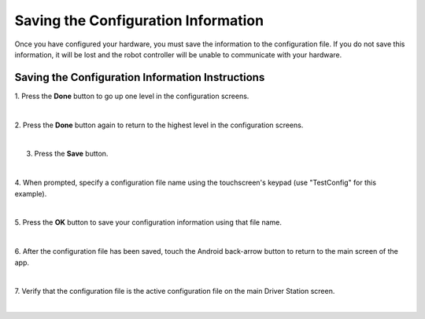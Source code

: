 Saving the Configuration Information
====================================
Once you have configured your hardware, you must save the information to
the configuration file. If you do not save this information, it will be
lost and the robot controller will be unable to communicate with your
hardware.

Saving the Configuration Information Instructions
-------------------------------------------------

1. Press the **Done** button to go up one level in the configuration  
screens.                                                              

.. image:: images/SavingConfigurationInformationStep1.jpg
   :align: center

|

2. Press the **Done** button again to return to the highest level in  
the configuration screens.                                            

.. image:: images/SavingConfigurationInformationStep2.jpg
   :align: center

|

3. Press the **Save** button.                                         

.. image:: images/SavingConfigurationInformationStep3.jpg
   :align: center

|

4. When prompted, specify a configuration file name using the         
touchscreen's keypad (use "TestConfig" for this example).             

.. image:: images/SavingConfigurationInformationStep4.jpg
   :align: center

|

5. Press the **OK** button to save your configuration information     
using that file name.                                                 

.. image:: images/SavingConfigurationInformationNewStep5.jpg
   :align: center

|

6. After the configuration file has been saved, touch the Android     
back-arrow button to return to the main screen of the app.            

.. image:: images/SavingConfigurationInformationNewStep6.jpg
   :align: center

|

7. Verify that the configuration file is the active configuration     
file on the main Driver Station screen.                               

.. image:: images/SavingConfigurationInformationNewStep7.jpg
   :align: center

|